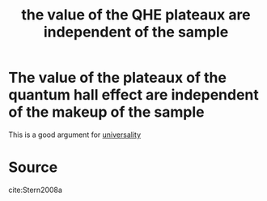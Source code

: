 :PROPERTIES:
:ID:       e9e3997b-048e-4b07-b2c2-355cb2bf6bb2
:END:
#+title: the value of the QHE plateaux are independent of the sample
#+filetags: FQHE

* The value of the plateaux of the quantum hall effect are independent of the makeup of the sample

This is a good argument for [[file:20210218172455-universality.org][universality]]

* Source
cite:Stern2008a
